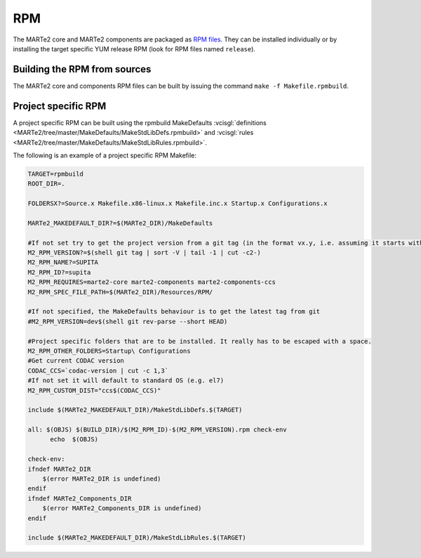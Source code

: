 .. date: 18/05/2021
   author: Andre' Neto
   copyright: Copyright 2017 F4E | European Joint Undertaking for ITER and
   the Development of Fusion Energy ('Fusion for Energy').
   Licensed under the EUPL, Version 1.1 or - as soon they will be approved
   by the European Commission - subsequent versions of the EUPL (the "Licence")
   You may not use this work except in compliance with the Licence.
   You may obtain a copy of the Licence at: http://ec.europa.eu/idabc/eupl
   warning: Unless required by applicable law or agreed to in writing, 
   software distributed under the Licence is distributed on an "AS IS"
   basis, WITHOUT WARRANTIES OR CONDITIONS OF ANY KIND, either express
   or implied. See the Licence permissions and limitations under the Licence.

RPM
===

The MARTe2 core and MARTe2 components are packaged as `RPM files <https://vcis.f4e.europa.eu/dist/marte2/>`_. They can be installed individually or by installing the target specific YUM release RPM (look for RPM files named ``release``).

Building the RPM from sources
-----------------------------

The MARTe2 core and components RPM files can be built by issuing the command ``make -f Makefile.rpmbuild``.


Project specific RPM
--------------------

A project specific RPM can be built using the rpmbuild MakeDefaults :vcisgl:`definitions <MARTe2/tree/master/MakeDefaults/MakeStdLibDefs.rpmbuild>` and :vcisgl:`rules <MARTe2/tree/master/MakeDefaults/MakeStdLibRules.rpmbuild>`.

The following is an example of a project specific RPM Makefile:

.. code-block:: makefile
 
  TARGET=rpmbuild
  ROOT_DIR=.
  
  FOLDERSX?=Source.x Makefile.x86-linux.x Makefile.inc.x Startup.x Configurations.x
  
  MARTe2_MAKEDEFAULT_DIR?=$(MARTe2_DIR)/MakeDefaults
  
  #If not set try to get the project version from a git tag (in the format vx.y, i.e. assuming it starts with v)
  M2_RPM_VERSION?=$(shell git tag | sort -V | tail -1 | cut -c2-)
  M2_RPM_NAME?=SUPITA
  M2_RPM_ID?=supita
  M2_RPM_REQUIRES=marte2-core marte2-components marte2-components-ccs
  M2_RPM_SPEC_FILE_PATH=$(MARTe2_DIR)/Resources/RPM/
  
  #If not specified, the MakeDefaults behaviour is to get the latest tag from git
  #M2_RPM_VERSION=dev$(shell git rev-parse --short HEAD)
  
  #Project specific folders that are to be installed. It really has to be escaped with a space.
  M2_RPM_OTHER_FOLDERS=Startup\ Configurations
  #Get current CODAC version
  CODAC_CCS=`codac-version | cut -c 1,3`
  #If not set it will default to standard OS (e.g. el7)
  M2_RPM_CUSTOM_DIST="ccs$(CODAC_CCS)"
  
  include $(MARTe2_MAKEDEFAULT_DIR)/MakeStdLibDefs.$(TARGET)
  
  all: $(OBJS) $(BUILD_DIR)/$(M2_RPM_ID)-$(M2_RPM_VERSION).rpm check-env
  	echo  $(OBJS)
  
  check-env:
  ifndef MARTe2_DIR
      $(error MARTe2_DIR is undefined)
  endif
  ifndef MARTe2_Components_DIR
      $(error MARTe2_Components_DIR is undefined)
  endif
  
  include $(MARTe2_MAKEDEFAULT_DIR)/MakeStdLibRules.$(TARGET)
  
